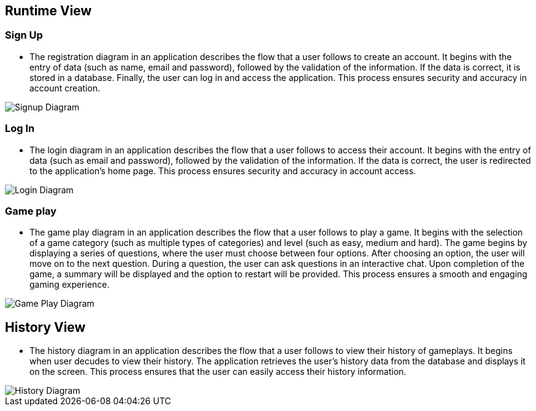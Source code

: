 ifndef::imagesdir[:imagesdir: ../images]

[[section-runtime-view]]
== Runtime View

=== Sign Up

* The registration diagram in an application describes the flow that a user follows to create an account. It begins with the entry of data (such as name, email and password), followed by the validation of the information. If the data is correct, it is stored in a database. Finally, the user can log in and access the application. This process ensures security and accuracy in account creation.

image::06_runview_signup.svg["Signup Diagram", align="center"]

=== Log In
* The login diagram in an application describes the flow that a user follows to access their account. It begins with the entry of data (such as email and password), followed by the validation of the information. If the data is correct, the user is redirected to the application's home page. This process ensures security and accuracy in account access.

image::06_runview_login.svg["Login Diagram", align="center"]

=== Game play
* The game play diagram in an application describes the flow that a user follows to play a game. It begins with the selection of a game category (such as multiple types of categories) and level (such as easy, medium and hard). The game begins by displaying a series of questions, where the user must choose between four options. After choosing an option, the user will move on to the next question. During a question, the user can ask questions in an interactive chat. Upon completion of the game, a summary will be displayed and the option to restart will be provided. This process ensures a smooth and engaging gaming experience.

image::06_runview_game.svg["Game Play Diagram", align="center"]

== History View
* The history diagram in an application describes the flow that a user follows to view their history of gameplays. It begins when user decudes to view their history. The application retrieves the user's history data from the database and displays it on the screen. This process ensures that the user can easily access their history information.

image::06_runview_history.svg["History Diagram", align="center"]